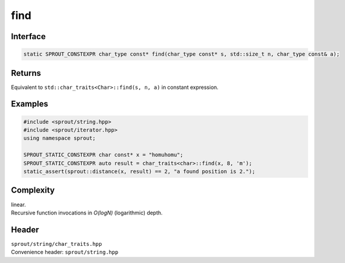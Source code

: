 .. _sprout-string-char_traits-find:
###############################################################################
find
###############################################################################

Interface
========================================
.. sourcecode:: c++

  static SPROUT_CONSTEXPR char_type const* find(char_type const* s, std::size_t n, char_type const& a);

Returns
========================================

| Equivalent to ``std::char_traits<Char>::find(s, n, a)`` in constant expression.

Examples
========================================
.. sourcecode:: c++

  #include <sprout/string.hpp>
  #include <sprout/iterator.hpp>
  using namespace sprout;
  
  SPROUT_STATIC_CONSTEXPR char const* x = "homuhomu";
  SPROUT_STATIC_CONSTEXPR auto result = char_traits<char>::find(x, 8, 'm');
  static_assert(sprout::distance(x, result) == 2, "a found position is 2.");

Complexity
========================================

| linear.
| Recursive function invocations in *O(logN)* (logarithmic) depth.

Header
========================================

| ``sprout/string/char_traits.hpp``
| Convenience header: ``sprout/string.hpp``

